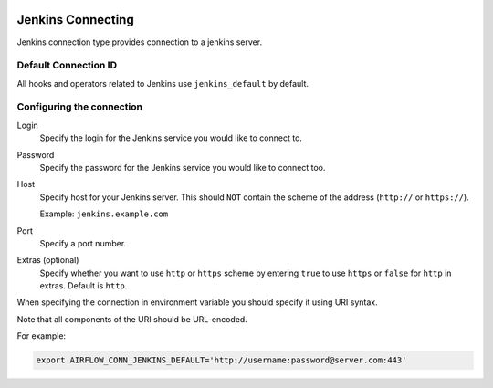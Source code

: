  .. Licensed to the Apache Software Foundation (ASF) under one
    or more contributor license agreements.  See the NOTICE file
    distributed with this work for additional information
    regarding copyright ownership.  The ASF licenses this file
    to you under the Apache License, Version 2.0 (the
    "License"); you may not use this file except in compliance
    with the License.  You may obtain a copy of the License at

 ..   http://www.apache.org/licenses/LICENSE-2.0

 .. Unless required by applicable law or agreed to in writing,
    software distributed under the License is distributed on an
    "AS IS" BASIS, WITHOUT WARRANTIES OR CONDITIONS OF ANY
    KIND, either express or implied.  See the License for the
    specific language governing permissions and limitations
    under the License.



.. _howto/connection:dbt-cloud:

Jenkins Connecting
=======================

Jenkins connection type provides connection to a jenkins server.

Default Connection ID
~~~~~~~~~~~~~~~~~~~~~

All hooks and operators related to Jenkins use ``jenkins_default`` by default.


Configuring the connection
~~~~~~~~~~~~~~~~~~~~~~~~~~

Login
    Specify the login for the Jenkins service you would like to connect to.

Password
    Specify the password for the Jenkins service you would like to connect too.

Host
    Specify host for your Jenkins server. This should ``NOT`` contain the scheme of the address (``http://`` or ``https://``).

    Example: ``jenkins.example.com``

Port
    Specify a port number.

Extras (optional)
    Specify whether you want to use ``http`` or ``https`` scheme by entering ``true`` to use ``https`` or ``false`` for ``http`` in extras.  Default is ``http``.

When specifying the connection in environment variable you should specify
it using URI syntax.

Note that all components of the URI should be URL-encoded.

For example:

.. code-block:: bash

   export AIRFLOW_CONN_JENKINS_DEFAULT='http://username:password@server.com:443'
